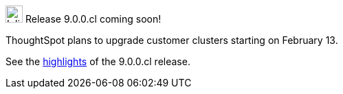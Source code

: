 .image:cal-outline-blue.svg[Inline,25] Release 9.0.0.cl coming soon!
****
ThoughtSpot plans to upgrade customer clusters starting on February 13.

See the <<next-release,highlights>> of the 9.0.0.cl release.
****